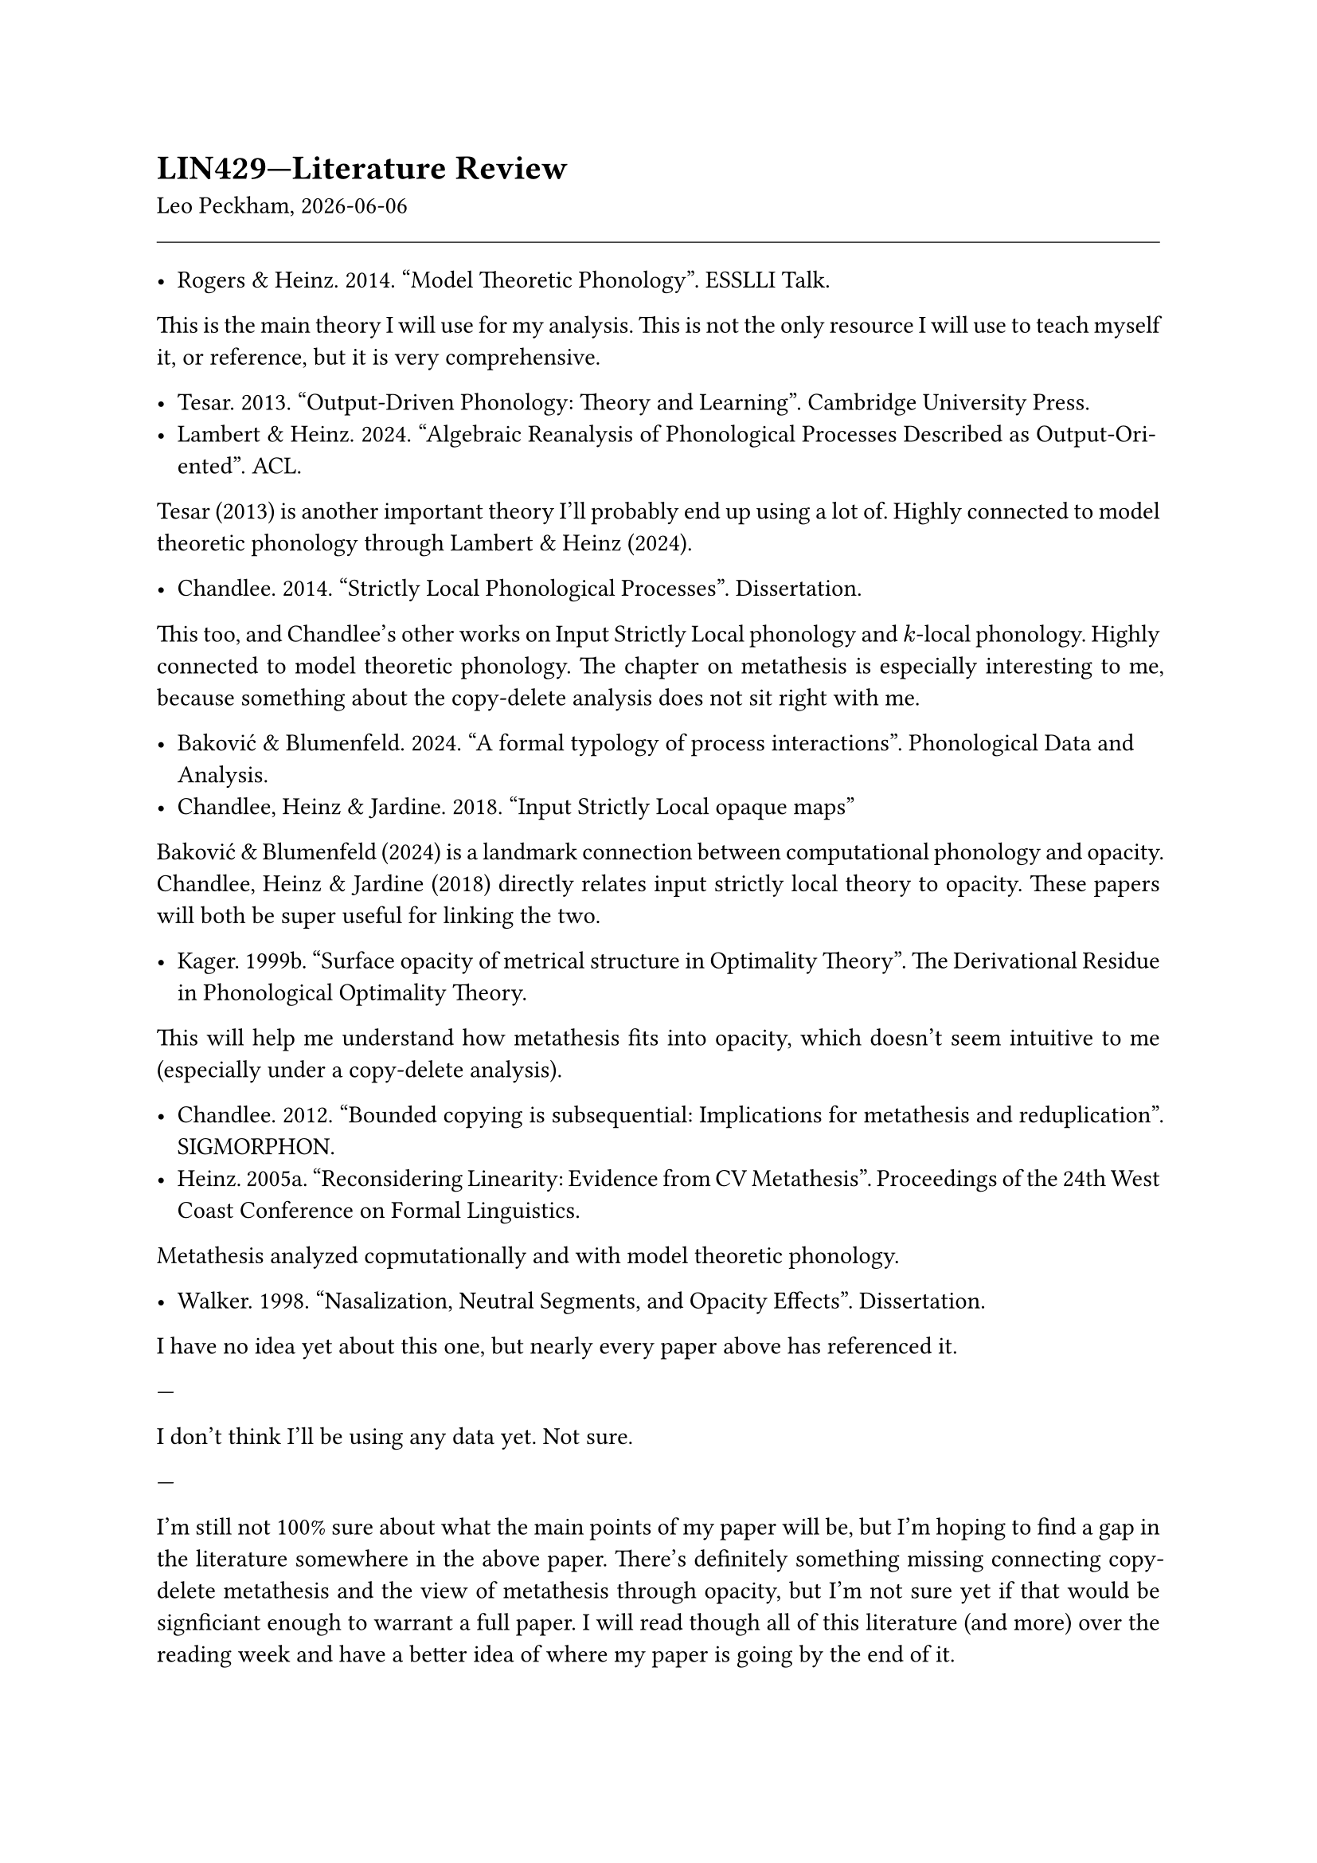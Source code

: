 #set par(justify: true)

= LIN429---Literature Review

Leo Peckham, #datetime.today().display()

#line(length: 100%, stroke: 0.5pt)

- Rogers & Heinz. 2014. "Model Theoretic Phonology". ESSLLI Talk.

This is the main theory I will use for my analysis. This is not the only
resource I will use to teach myself it, or reference, but it is very
comprehensive.

- Tesar. 2013. "Output-Driven Phonology: Theory and Learning". Cambridge
  University Press.
- Lambert & Heinz. 2024. "Algebraic Reanalysis of Phonological Processes
  Described as Output-Oriented". ACL.

Tesar (2013) is another important theory I'll probably end up using a lot of.
Highly connected to model theoretic phonology through Lambert & Heinz (2024).

- Chandlee. 2014. "Strictly Local Phonological Processes". Dissertation.

This too, and Chandlee's other works on Input Strictly Local phonology and
$k$-local phonology. Highly connected to model theoretic phonology. The
chapter on metathesis is especially interesting to me, because something about
the copy-delete analysis does not sit right with me.

- Baković & Blumenfeld. 2024. "A formal typology of process interactions".
  Phonological Data and Analysis.
- Chandlee, Heinz & Jardine. 2018. "Input Strictly Local opaque maps"

Baković & Blumenfeld (2024) is a landmark connection between computational
phonology and opacity. Chandlee, Heinz & Jardine (2018) directly relates input
strictly local theory to opacity. These papers will both be super useful for
linking the two.

- Kager. 1999b. "Surface opacity of metrical structure in Optimality Theory".
  The Derivational Residue in Phonological Optimality Theory.

This will help me understand how metathesis fits into opacity, which doesn't
seem intuitive to me (especially under a copy-delete analysis).

- Chandlee. 2012. "Bounded copying is subsequential: Implications for
  metathesis and reduplication". SIGMORPHON.
- Heinz. 2005a. "Reconsidering Linearity: Evidence from CV Metathesis".
  Proceedings of the 24th West Coast Conference on Formal Linguistics.

Metathesis analyzed copmutationally and with model theoretic phonology.

- Walker. 1998. "Nasalization, Neutral Segments, and Opacity Effects".
  Dissertation.

I have no idea yet about this one, but nearly every paper above has referenced
it.

---

I don't think I'll be using any data yet. Not sure.

---

I'm still not 100% sure about what the main points of my paper will be, but
I'm hoping to find a gap in the literature somewhere in the above paper.
There's definitely something missing connecting copy-delete metathesis and the
view of metathesis through opacity, but I'm not sure yet if that would be
signficiant enough to warrant a full paper. I will read though all of this
literature (and more) over the reading week and have a better idea of where my
paper is going by the end of it.

